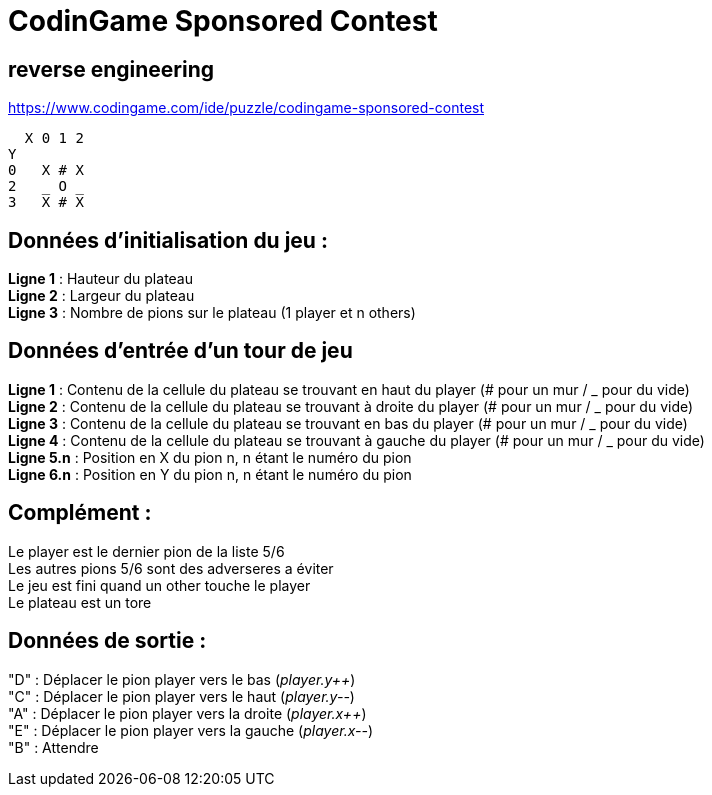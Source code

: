 = CodinGame Sponsored Contest

== reverse engineering

https://www.codingame.com/ide/puzzle/codingame-sponsored-contest

  X 0 1 2
Y 
0   X # X
2   _ O _
3   X # X
  
== Données d'initialisation du jeu :
*Ligne 1* : Hauteur du plateau +
*Ligne 2* : Largeur du plateau +
*Ligne 3* : Nombre de pions sur le plateau (1 player et n others) + 
 
== Données d'entrée d'un tour de jeu
*Ligne 1* : Contenu de la cellule du plateau se trouvant en haut du player (# pour un mur / _ pour du vide) +
*Ligne 2* : Contenu de la cellule du plateau se trouvant à droite du player (# pour un mur / _ pour du vide) +
*Ligne 3* : Contenu de la cellule du plateau se trouvant en bas du player (# pour un mur / _ pour du vide) +
*Ligne 4* : Contenu de la cellule du plateau se trouvant à gauche du player (# pour un mur / _ pour du vide) +
*Ligne 5.n* : Position en X du pion n, n étant le numéro du pion +
*Ligne 6.n* : Position en Y du pion n, n étant le numéro du pion +

== Complément :
Le player est le dernier pion de la liste 5/6 +
Les autres pions 5/6 sont des adverseres a éviter +
Le jeu est fini quand un other touche le player +
Le plateau est un tore +
  
== Données de sortie :
"D" : Déplacer le pion player vers le bas (_player.y&#43;&#43;_) +
"C" : Déplacer le pion player vers le haut (_player.y--_) +
"A" : Déplacer le pion player vers la droite (_player.x&#43;&#43;_) +
"E" : Déplacer le pion player vers la gauche (_player.x--_) +
"B" : Attendre +
